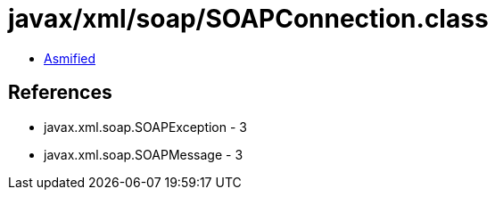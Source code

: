 = javax/xml/soap/SOAPConnection.class

 - link:SOAPConnection-asmified.java[Asmified]

== References

 - javax.xml.soap.SOAPException - 3
 - javax.xml.soap.SOAPMessage - 3
